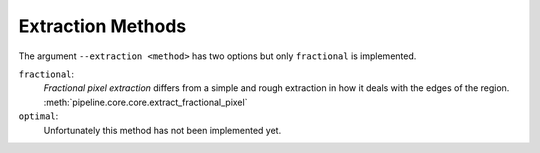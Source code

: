 .. _extraction-methods:

Extraction Methods
******************

The argument ``--extraction <method>`` has two options but only ``fractional``
is implemented.

``fractional``:
  *Fractional pixel extraction* differs from a simple and rough extraction
  in how it deals with the edges of the region.
  :meth:`pipeline.core.core.extract_fractional_pixel`

``optimal``:
  Unfortunately this method has not been implemented yet.